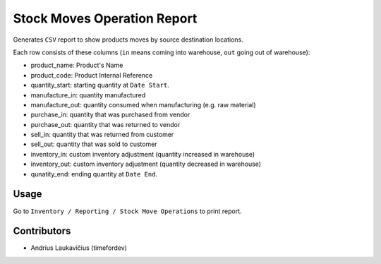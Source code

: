 Stock Moves Operation Report
############################

Generates ``CSV`` report to show products moves by source destination locations.

Each row consists of these columns (``in`` means coming into warehouse,
``out`` going out of warehouse):

* product_name: Product's Name
* product_code: Product Internal Reference
* quantity_start: starting quantity at ``Date Start``.
* manufacture_in: quantity manufactured
* manufacture_out: quantity consumed when manufacturing (e.g. raw material)
* purchase_in:  quantity that was purchased from vendor
* purchase_out: quantity that was returned to vendor
* sell_in: quantity that was returned from customer
* sell_out: quantity that was sold to customer
* inventory_in: custom inventory adjustment (quantity increased in warehouse)
* inventory_out: custom inventory adjustment (quantity decreased in warehouse)
* qunatity_end: ending quantity at ``Date End``.

Usage
=====

Go to ``Inventory / Reporting / Stock Move Operations`` to print report.

Contributors
============

* Andrius Laukavičius (timefordev)
